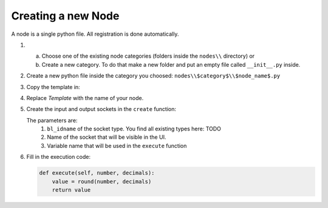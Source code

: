 *******************
Creating a new Node
*******************

A node is a single python file. All registration is done automatically.


1.  a) Choose one of the existing node categories (folders inside the ``nodes\\`` directory) or
    b) Create a new category. To do that make a new folder and put an empty file called ``__init__.py`` inside.


2.  Create a new python file inside the category you choosed: ``nodes\\$category$\\$node_name$.py``


3.  Copy the template in:

    .. code-block:: python
        :linenos:

        import bpy
        from ... base_types.node import AnimationNode

        class TemplateNode(bpy.types.Node, AnimationNode):
            bl_idname = "an_TemplateNode"
            bl_label = "Template Node"

            def create(self):
                pass

            def execute(self):
                return

4.  Replace *Template* with the name of your node.

5.  Create the input and output sockets in the ``create`` function:

    .. code-block:: python
        :linenos:

        def create(self):
            self.inputs.new("an_FloatSocket", "Number", "number")
            self.inputs.new("an_IntegerSocket", "Decimals", "decimals")

            self.outputs.new("an_FloatSocket", "Rounded Value", "value")

    The parameters are:
        1. ``bl_idname`` of the socket type. You find all existing types here: TODO
        2. Name of the socket that will be visible in the UI.
        3. Variable name that will be used in the ``execute`` function

6.  Fill in the execution code:

    .. code-block:: python

        def execute(self, number, decimals):
            value = round(number, decimals)
            return value
